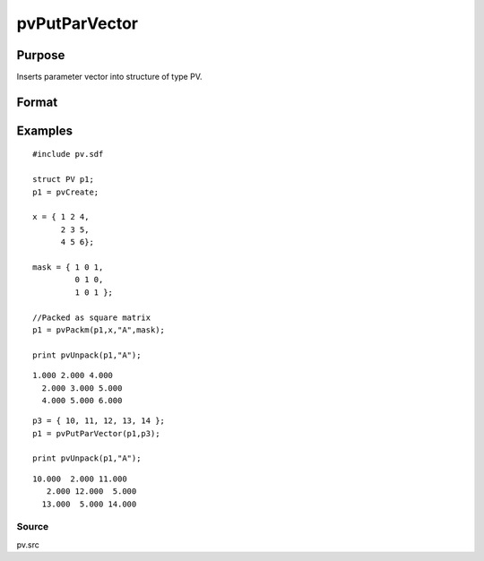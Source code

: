 
pvPutParVector
==============================================

Purpose
----------------

Inserts parameter vector into structure of type PV.

Format
----------------
.. function:: pvPutParVector(p1,  p)

    :param p1: an instance of structure of type PV.
    :type p1: TODO

    :param p: parameter vector.
    :type p: Kx1 vector

    :returns: p1 (*TODO*), an instance of structure of type PV.

Examples
----------------

::

    #include pv.sdf
     
    struct PV p1;
    p1 = pvCreate;
     
    x = { 1 2 4,
          2 3 5,
          4 5 6};
     
    mask = { 1 0 1,
             0 1 0,
             1 0 1 };
     
    //Packed as square matrix
    p1 = pvPackm(p1,x,"A",mask);
     
    print pvUnpack(p1,"A");

::

    1.000 2.000 4.000
      2.000 3.000 5.000
      4.000 5.000 6.000

::

    p3 = { 10, 11, 12, 13, 14 };
    p1 = pvPutParVector(p1,p3);
     
    print pvUnpack(p1,"A");

::

    10.000  2.000 11.000
       2.000 12.000  5.000
      13.000  5.000 14.000

Source
++++++

pv.src

.. raw:: html

   </div>
